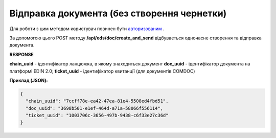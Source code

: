 ######################################################################
**Відправка документа (без створення чернетки)**
######################################################################

Для роботи з цим методом користувач повинен бути `авторизованим <https://wiki.edin.ua/uk/latest/integration_2_0/APIv2/Methods/Authorization.html>`__ .

За допомогою цього POST методу **/api/eds/doc/create_and_send** відбувається одночасне створення та відправка документа.

.. csv-table:: 
  :file: SendDocumentWithoutDraft.csv
  :widths:  10, 41
  :stub-columns: 0

**RESPONSE**

**chain_uuid** - ідентифікатор ланцюжка, в якому знаходиться документ
**doc_uuid** - ідентифікатор документа на платформі EDIN 2.0;
**ticket_uuid** - ідентифікатор квитанції (для документів COMDOC)

**Приклад (JSON):**

.. code:: json

	{
	  "chain_uuid": "7ccff78e-ea42-47ea-81e4-5508ed4fbd51",
	  "doc_uuid": "3698b501-e1ef-464d-a71a-58066f556114",
	  "ticket_uuid": "1003706c-3656-497b-9438-c6f33e27c36d"
	}





